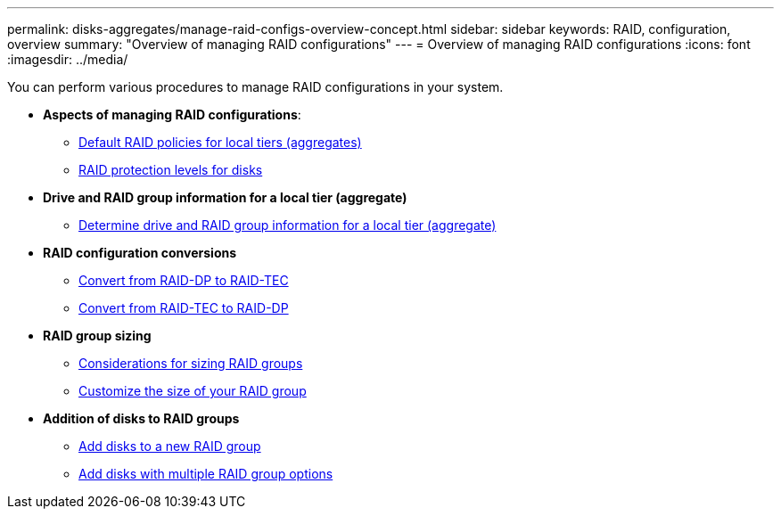 ---
permalink: disks-aggregates/manage-raid-configs-overview-concept.html
sidebar: sidebar
keywords: RAID, configuration, overview
summary: "Overview of managing RAID configurations"
---
= Overview of managing RAID configurations
:icons: font
:imagesdir: ../media/

You can perform various procedures to manage RAID configurations in your system.

* *Aspects of managing RAID configurations*:

** link:default-raid-policies-aggregates-concept.html[Default RAID policies for local tiers (aggregates)]

** link:raid-protection-levels-disks-concept.html[RAID protection levels for disks]

* *Drive and RAID group information for a local tier (aggregate)*

** link:determine-drive-raid-group-info-aggregate-task.html[Determine drive and RAID group information for a local tier (aggregate)]

* *RAID configuration conversions*

** link:convert-raid-dp-tec-task.html[Convert from RAID-DP to RAID-TEC]

** link:convert-raid-tec-dp-task.html[Convert from RAID-TEC to RAID-DP]

* *RAID group sizing*

** link:sizing-raid-groups-concept.html[Considerations for sizing RAID groups]

** link:customize-size-raid-groups-task.html[Customize the size of your RAID group]

* *Addition of disks to RAID groups*

** link:add-disks-new-raid-group-task.html[Add disks to a new RAID group]

** link:add-disks-multiple-raid-group-options-task.html[Add disks with multiple RAID group options]

// BURT 1485072, 06-16-20222
